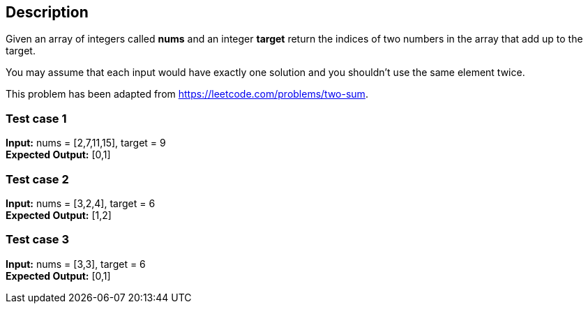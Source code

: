 == Description

Given an array of integers called *nums* and an integer *target* return the
indices of two numbers in the array that add up to the target.

You may assume that each input would have exactly one solution and you shouldn't
use the same element twice.

This problem has been adapted from https://leetcode.com/problems/two-sum.

=== Test case 1

*Input:* nums = [2,7,11,15], target = 9 +
*Expected Output:* [0,1]

=== Test case 2

*Input:* nums = [3,2,4], target = 6 +
*Expected Output:* [1,2]

=== Test case 3

*Input:* nums = [3,3], target = 6 +
*Expected Output:* [0,1]
